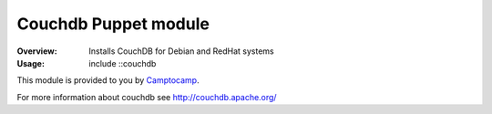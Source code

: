 =======================
Couchdb Puppet module
=======================
:Overview:
   Installs CouchDB for Debian and RedHat systems

:Usage:
   include ::couchdb

This module is provided to you by Camptocamp_.

.. _Camptocamp: http://www.camptocamp.com/

For more information about couchdb see http://couchdb.apache.org/
